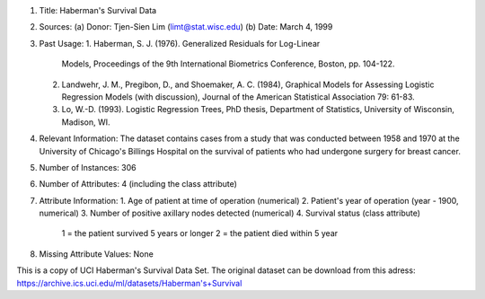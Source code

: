 1. Title: Haberman's Survival Data

2. Sources:
   (a) Donor:   Tjen-Sien Lim (limt@stat.wisc.edu)
   (b) Date:    March 4, 1999

3. Past Usage:
   1. Haberman, S. J. (1976). Generalized Residuals for Log-Linear
      Models, Proceedings of the 9th International Biometrics
      Conference, Boston, pp. 104-122.
   2. Landwehr, J. M., Pregibon, D., and Shoemaker, A. C. (1984),
      Graphical Models for Assessing Logistic Regression Models (with
      discussion), Journal of the American Statistical Association 79:
      61-83.
   3. Lo, W.-D. (1993). Logistic Regression Trees, PhD thesis,
      Department of Statistics, University of Wisconsin, Madison, WI.

4. Relevant Information:
   The dataset contains cases from a study that was conducted between
   1958 and 1970 at the University of Chicago's Billings Hospital on
   the survival of patients who had undergone surgery for breast
   cancer.

5. Number of Instances: 306

6. Number of Attributes: 4 (including the class attribute)

7. Attribute Information:
   1. Age of patient at time of operation (numerical)
   2. Patient's year of operation (year - 1900, numerical)
   3. Number of positive axillary nodes detected (numerical)
   4. Survival status (class attribute)
         1 = the patient survived 5 years or longer
         2 = the patient died within 5 year

8. Missing Attribute Values: None

This is a copy of UCI Haberman's Survival Data Set. The original dataset can
be download from this adress:
https://archive.ics.uci.edu/ml/datasets/Haberman's+Survival